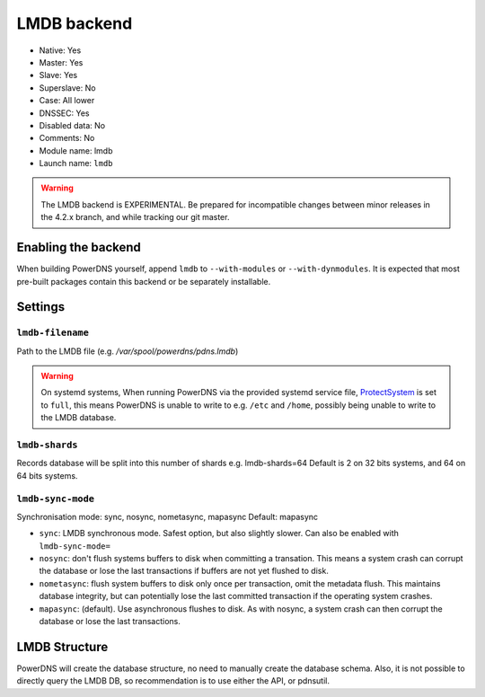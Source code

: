 LMDB backend
============

* Native: Yes
* Master: Yes
* Slave: Yes
* Superslave: No
* Case: All lower
* DNSSEC: Yes 
* Disabled data: No
* Comments: No
* Module name: lmdb
* Launch name: ``lmdb``


.. warning::
  The LMDB backend is EXPERIMENTAL. Be prepared for incompatible changes between minor releases in the 4.2.x branch, and while tracking our git master.

Enabling the backend
--------------------

When building PowerDNS yourself, append ``lmdb`` to ``--with-modules`` or ``--with-dynmodules``. It is expected that most pre-built packages contain this backend or be separately installable.


Settings
--------

.. _setting-lmdb-filename:

``lmdb-filename``
^^^^^^^^^^^^^^^^^

Path to the LMDB file (e.g. */var/spool/powerdns/pdns.lmdb*)

.. warning::
  On systemd systems, 
  When running PowerDNS via the provided systemd service file, `ProtectSystem <http://www.freedesktop.org/software/systemd/man/systemd.exec.html#ProtectSystem=>`_ is set to ``full``, this means PowerDNS is unable to write to e.g. ``/etc`` and ``/home``, possibly being unable to write to the LMDB database.

.. _setting-lmdb-shards:

``lmdb-shards``
^^^^^^^^^^^^^^^^^

Records database will be split into this number of shards e.g. lmdb-shards=64
Default is 2 on 32 bits systems, and 64 on 64 bits systems.

.. _setting-lmdb-sync-mode:

``lmdb-sync-mode``
^^^^^^^^^^^^^^^^^^

Synchronisation mode: sync, nosync, nometasync, mapasync
Default: mapasync

* ``sync``: LMDB synchronous mode. Safest option, but also slightly slower. Can  also be enabled with ``lmdb-sync-mode=`` 
* ``nosync``: don't flush systems buffers to disk when committing a transation.
  This means a system crash can corrupt the database or lose the last transactions if buffers are not yet flushed to disk.
* ``nometasync``: flush system buffers to disk only once per transaction, omit the metadata flush. This maintains database integrity, but can potentially lose the last committed transaction if the operating system crashes.
* ``mapasync``: (default). Use asynchronous flushes to disk. As with nosync, a system crash can then corrupt the database or lose the last transactions.


LMDB Structure
--------------

PowerDNS will create the database structure, no need to manually create the database schema.
Also, it is not possible to directly query the LMDB DB, so recommendation is to use either the API, or pdnsutil.
